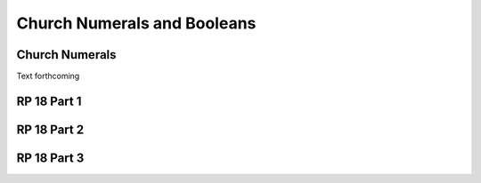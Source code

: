 .. This file is part of the OpenDSA eTextbook project. See
.. http://algoviz.org/OpenDSA for more details.
.. Copyright (c) 2012-13 by the OpenDSA Project Contributors, and
.. distributed under an MIT open source license.

.. avmetadata:: 
   :author: David Furcy and Tom Naps


Church Numerals and Booleans
============================

Church Numerals
---------------

Text forthcoming

RP 18 Part 1
------------

.. .. avembed:: Exercises/PL/RP18part1.html ka

RP 18 Part 2
------------

.. avembed:: Exercises/PL/RP18part2.html ka

RP 18 Part 3
------------

.. .. avembed:: Exercises/PL/RP18part3.html ka


